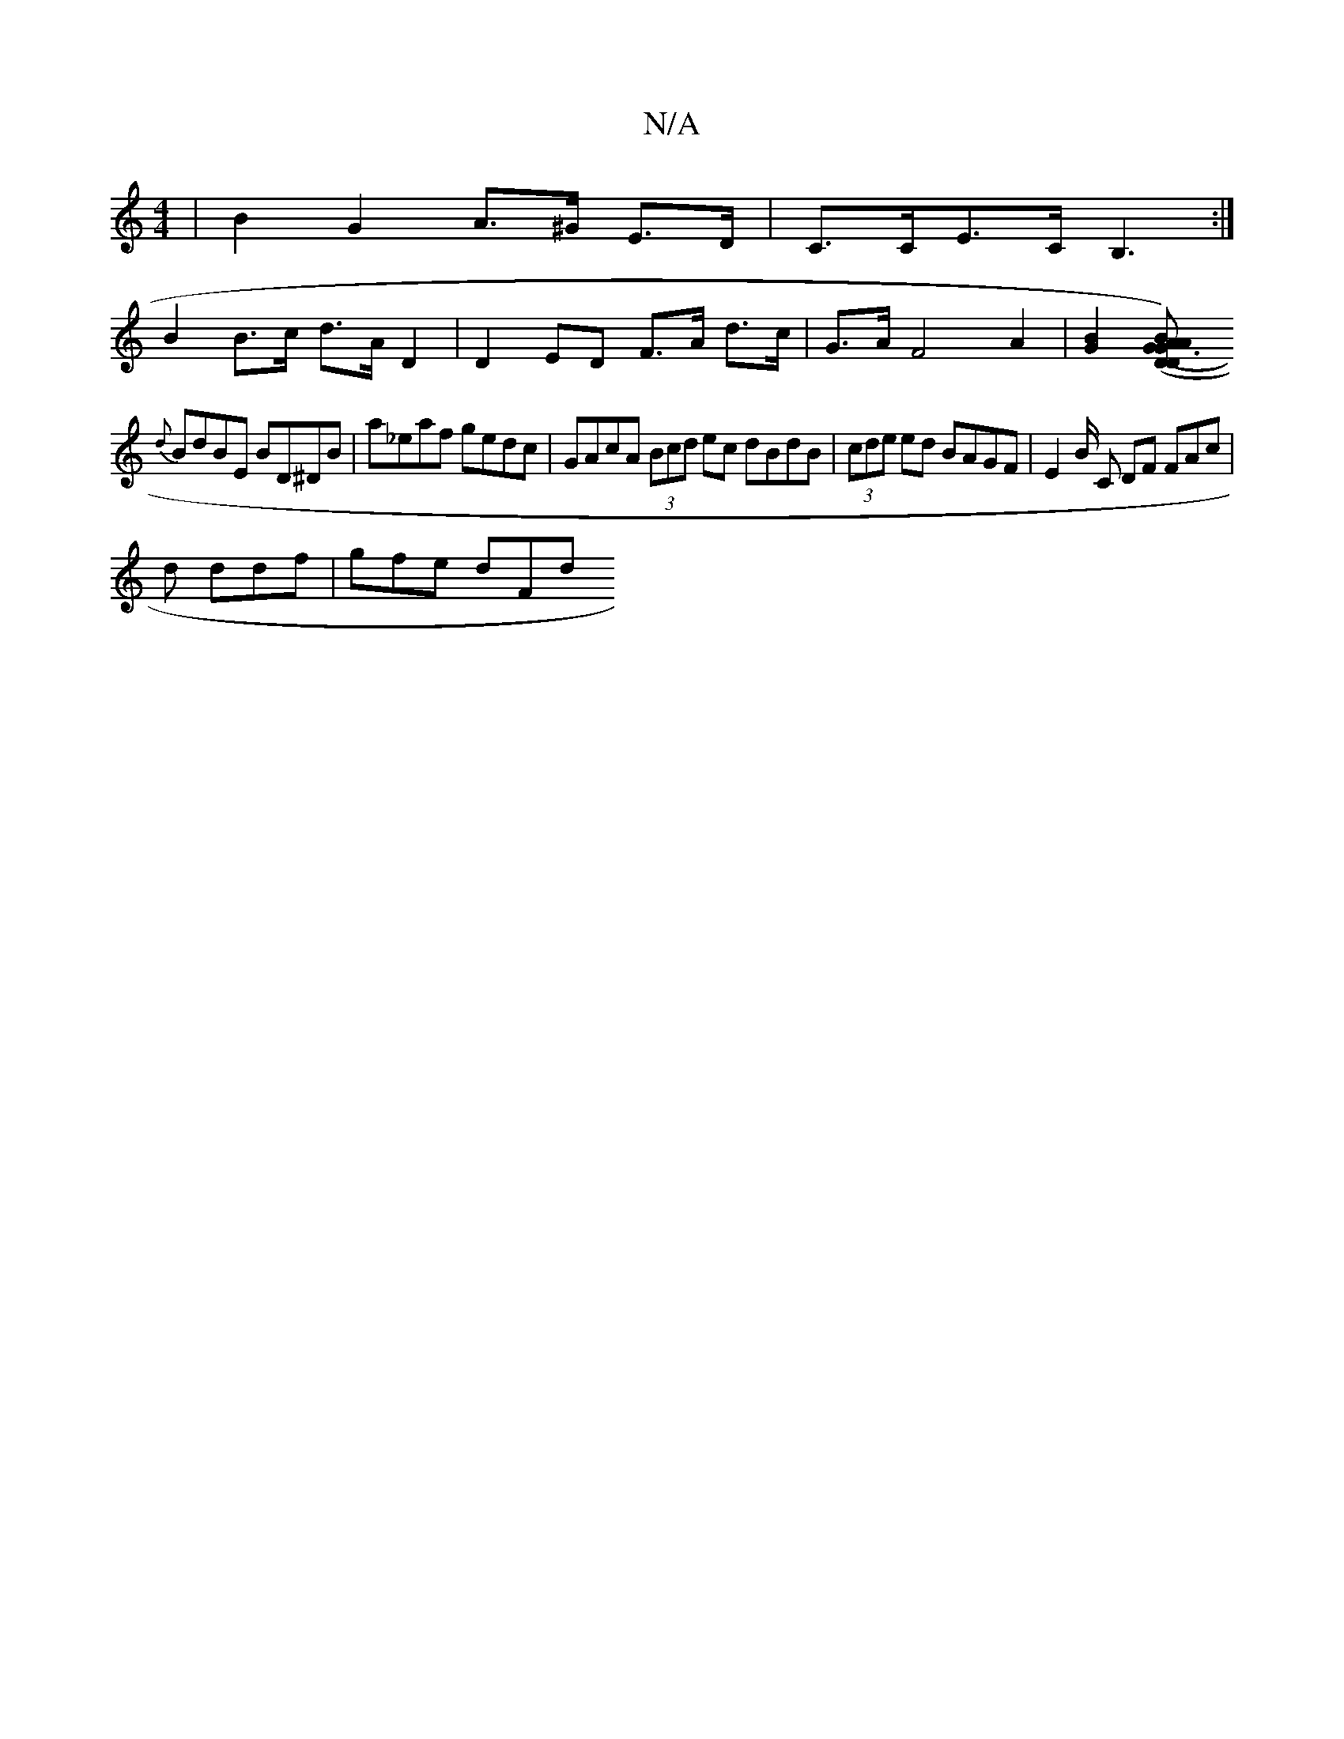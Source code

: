 X:1
T:N/A
M:4/4
R:N/A
K:Cmajor
 | B2 G2 A>^G E>D | C>CE>C B,3 :|
B2 B>c d>A D2 | D2 ED F>A d>c | G>AF4 A2 | [G2B2] [AG3D-)|(DBAG(A.G)(FA)|
{d}BdBE BD^DB|a_eaf gedc|GAcA (3Bcd ec dBdB|(3cde ed BAGF| E2 B/2 C DF FAc |
d ddf | gfe dFd